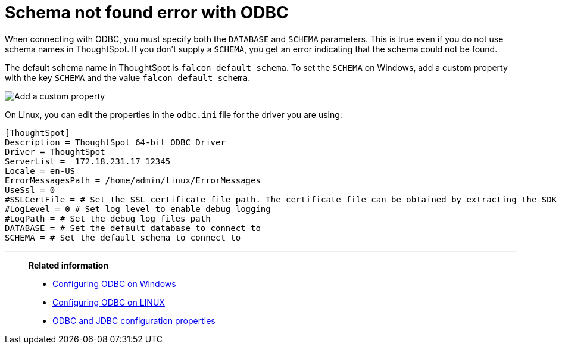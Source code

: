 = Schema not found error with ODBC
:last_updated: 12/31/2020
:linkattrs:
:experimental:
:description: Correct `schema not found` errors.

When connecting with ODBC, you must specify both the `DATABASE` and `SCHEMA` parameters.
This is true even if you do not use schema names in ThoughtSpot.
If you don't supply a `SCHEMA`, you get an error indicating that the schema could not be found.

The default schema name in ThoughtSpot is `falcon_default_schema`.
To set the `SCHEMA` on Windows, add a custom property with the key `SCHEMA` and the value `falcon_default_schema`.

image::ODBC_add_schema.png[Add a custom property]

On Linux, you can edit the properties in the `odbc.ini` file for the driver you are using:

[source]
----
[ThoughtSpot]
Description = ThoughtSpot 64-bit ODBC Driver
Driver = ThoughtSpot
ServerList =  172.18.231.17 12345
Locale = en-US
ErrorMessagesPath = /home/admin/linux/ErrorMessages
UseSsl = 0
#SSLCertFile = # Set the SSL certificate file path. The certificate file can be obtained by extracting the SDK tarball
#LogLevel = 0 # Set log level to enable debug logging
#LogPath = # Set the debug log files path
DATABASE = # Set the default database to connect to
SCHEMA = # Set the default schema to connect to
----

'''
> **Related information**
>
> * xref:odbc-windows-install.adoc[Configuring ODBC on Windows]
> * xref:odbc-linux-install.adoc[Configuring ODBC on LINUX]
> * xref:odbc-jdbc-configuration.adoc[ODBC and JDBC configuration properties]
